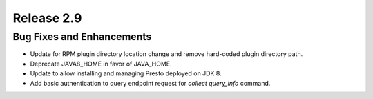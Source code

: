 ===========
Release 2.9
===========

Bug Fixes and Enhancements
--------------------------

* Update for RPM plugin directory location change and remove hard-coded
  plugin directory path.
* Deprecate JAVA8_HOME in favor of JAVA_HOME.
* Update to allow installing and managing Presto deployed on JDK 8.
* Add basic authentication to query endpoint request for
  `collect query_info` command.
